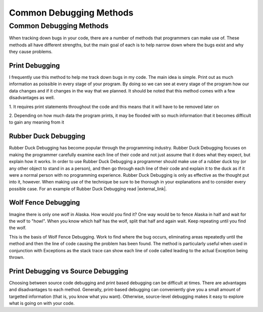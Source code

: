 .. This file is part of the OpenDSA eTextbook project. See
.. http://opendsa.org for more details.
.. Copyright (c) 2012-2020 by the OpenDSA Project Contributors, and
.. distributed under an MIT open source license.

.. avmetadata::
   :author: Jordan Sablan
   :requires:
   :satisfies: debugging
   :topic: Programming Tutorial
   :keyword: Debugging, Debugging Methods


Common Debugging Methods
========================

Common Debugging Methods
------------------------

When tracking down bugs in your code, there are a number of methods that
programmers can make use of. These methods all have different strengths, but
the main goal of each is to help narrow down where the bugs exist and why they
cause problems.


Print Debugging
~~~~~~~~~~~~~~~

I frequently use this method to help me track down bugs in my code. The main
idea is simple. Print out as much information as poissible in every stage of
your program. By doing so we can see at every stage of the program how our
data changes and if it changes in the way that we planned. It should be noted
that this method comes with a few disadvantages as well.

1. It requires print statements throughout the code and this means that
it will have to be removed later on

2. Depending on how much data the program prints, it may be flooded with so much
information that it becomes difficult to gain any meaning from it


Rubber Duck Debugging
~~~~~~~~~~~~~~~~~~~~~

Rubber Duck Debugging has become popular through the programming industry.
Rubber Duck Debugging focuses on making the programmer carefully examine each
line of their code and not just assume that it does what they expect, but explain
how it works. In order to use Rubber Duck Debugging a programmer should make use
of a rubber duck toy (or any other object to stand in as a person), and then go
through each line of their code and explain it to the duck as if it were a
normal person with no programming experience. Rubber Duck Debugging is only as
effective as the thought put into it, however. When making use of the technique
be sure to be thorough in your explanations and to consider every possible case.
For an example of Rubber Duck Debugging read |external_link|.

.. |external_link| raw:: html

   <a href="http://blog.codinghorror.com/rubber-duck-problem-solving/" target = "_blank">this blog</a>


Wolf Fence Debugging
~~~~~~~~~~~~~~~~~~~~

Imagine there is only one wolf in Alaska.
How would you find it?
One way would be to fence Alaska in half and wait for the wolf to "howl".
When you know which half has the wolf, split that half and again wait.
Keep repeating until you find the wolf.

This is the basis of Wolf Fence Debugging.
Work to find where the bug occurs, eliminating areas repeatedly until
the method and then the line of code causing the problem has been
found.
The method is particularly useful when used in conjunction with
Exceptions as the stack trace can show each line of code called
leading to the actual Exception being thrown.


Print Debugging vs Source Debugging
~~~~~~~~~~~~~~~~~~~~~~~~~~~~~~~~~~~

Choosing between source code debugging and print based debugging can
be difficult at times.
There are advantages and disadvantages to each method.
Generally, print-based debugging can conveniently give you a small
amount of targetted information (that is, you know what you want).
Otherwise, source-level debugging makes it easy to explore what is
going on with your code.
